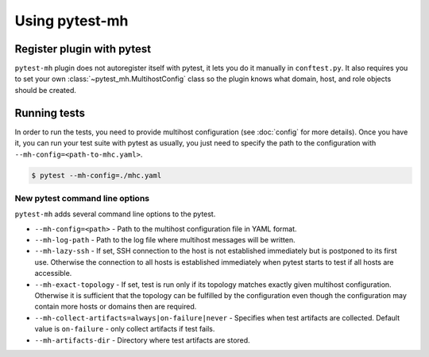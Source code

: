 Using pytest-mh
###############

Register plugin with pytest
***************************

``pytest-mh`` plugin does not autoregister itself with pytest, it lets you
do it manually in ``conftest.py``. It also requires you to set your own
:class:`~pytest_mh.MultihostConfig` class so the plugin knows what domain, host,
and role objects should be created.

.. code-block:: python
    :caption: Registering pytest-mh with pytest in conftest.py

    from pytest_mh import MultihostPlugin

    # Load additional plugins
    pytest_plugins = (
        "pytest_mh",
    )


    # Setup pytest-mh and tell it to use "ExampleMultihostConfig" class
    def pytest_plugin_registered(plugin) -> None:
        if isinstance(plugin, MultihostPlugin):
            plugin.config_class = ExampleMultihostConfig

.. seealso::

    Read :doc:`classes` and :doc:`quick-start` to see how to implement your own
    configuration, domain, hosts, and roles classes by extending base classes
    provided by :mod:`pytest_mh`.

Running tests
*************

In order to run the tests, you need to provide multihost configuration (see
:doc:`config` for more details). Once you have it, you can run your test suite
with pytest as usually, you just need to specify the path to the configuration with
``--mh-config=<path-to-mhc.yaml>``.

.. code-block:: console

    $ pytest --mh-config=./mhc.yaml

New pytest command line options
===============================

``pytest-mh`` adds several command line options to the pytest.

* ``--mh-config=<path>`` - Path to the multihost configuration file in YAML
  format.
* ``--mh-log-path`` - Path to the log file where multihost messages will be
  written.
* ``--mh-lazy-ssh`` - If set, SSH connection to the host is not established
  immediately but is postponed to its first use. Otherwise the connection to
  all hosts is established immediately when pytest starts to test if all hosts
  are accessible.
* ``--mh-exact-topology`` - If set, test is run only if its topology matches
  exactly given multihost configuration. Otherwise it is sufficient that the
  topology can be fulfilled by the configuration even though the configuration
  may contain more hosts or domains then are required.
* ``--mh-collect-artifacts=always|on-failure|never`` - Specifies when test
  artifacts are collected. Default value is ``on-failure`` - only collect
  artifacts if test fails.
* ``--mh-artifacts-dir`` - Directory where test artifacts are stored.
